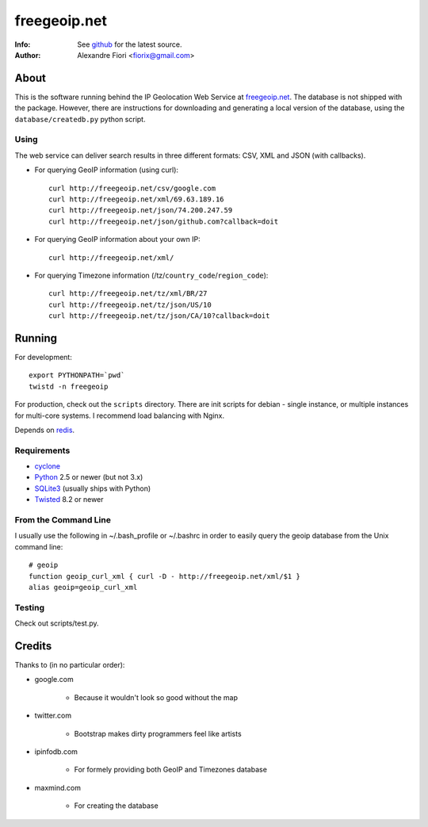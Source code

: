 =============
freegeoip.net
=============
:Info: See `github <http://github.com/fiorix/freegeoip>`_ for the latest source.
:Author: Alexandre Fiori <fiorix@gmail.com>

About
=====

This is the software running behind the IP Geolocation Web Service at `freegeoip.net <http://freegeoip.net>`_.
The database is not shipped with the package. However, there are instructions for downloading and generating a local version of the database, using the ``database/createdb.py`` python script.

Using
-----

The web service can deliver search results in three different formats: CSV, XML and JSON (with callbacks).

- For querying GeoIP information (using curl)::

    curl http://freegeoip.net/csv/google.com
    curl http://freegeoip.net/xml/69.63.189.16
    curl http://freegeoip.net/json/74.200.247.59
    curl http://freegeoip.net/json/github.com?callback=doit

- For querying GeoIP information about your own IP::

    curl http://freegeoip.net/xml/

- For querying Timezone information (/tz/``country_code``/``region_code``)::

    curl http://freegeoip.net/tz/xml/BR/27
    curl http://freegeoip.net/tz/json/US/10
    curl http://freegeoip.net/tz/json/CA/10?callback=doit


Running
=======

For development::

    export PYTHONPATH=`pwd`
    twistd -n freegeoip

For production, check out the ``scripts`` directory. There are init scripts for debian - single instance, or multiple instances for multi-core systems. I recommend load balancing with Nginx.

Depends on `redis <http://redis.io>`_.


Requirements
------------

- `cyclone <http://github.com/fiorix/cyclone/>`_
- `Python <http://python.org/>`_ 2.5 or newer (but not 3.x)
- `SQLite3 <http://www.sqlite.org/>`_ (usually ships with Python)
- `Twisted <http://twistedmatrix.com/trac/>`_ 8.2 or newer

From the Command Line
---------------------

I usually use the following in ~/.bash_profile or ~/.bashrc in order to easily query the geoip database from the Unix command line::

    # geoip
    function geoip_curl_xml { curl -D - http://freegeoip.net/xml/$1 }
    alias geoip=geoip_curl_xml

Testing
-------
Check out scripts/test.py.


Credits
=======

Thanks to (in no particular order):

- google.com

    - Because it wouldn't look so good without the map

- twitter.com

    - Bootstrap makes dirty programmers feel like artists

- ipinfodb.com

    - For formely providing both GeoIP and Timezones database

- maxmind.com

    - For creating the database

